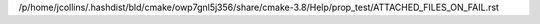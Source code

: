 /p/home/jcollins/.hashdist/bld/cmake/owp7gnl5j356/share/cmake-3.8/Help/prop_test/ATTACHED_FILES_ON_FAIL.rst